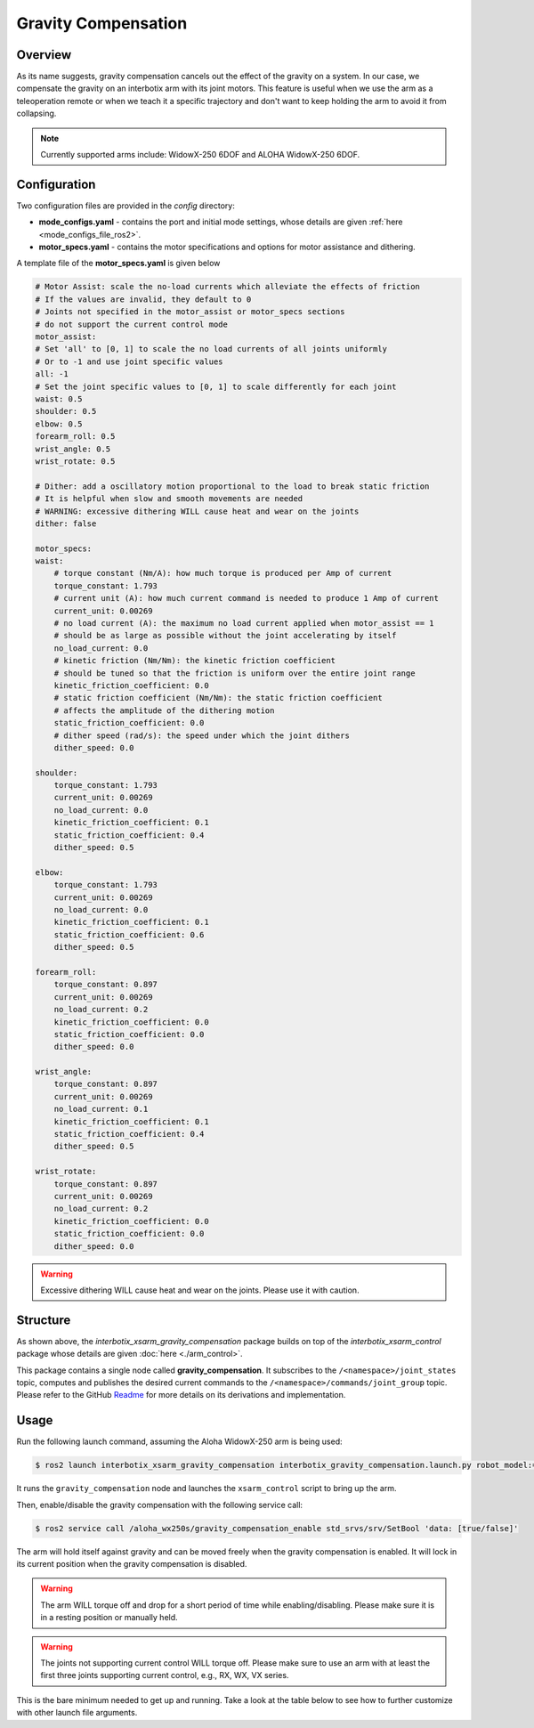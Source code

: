 ====================
Gravity Compensation
====================

.. raw:: html

    <a href="https://github.com/Interbotix/interbotix_ros_manipulators/tree/humble/interbotix_ros_xsarms/examples/interbotix_xsarm_gravity_compensation"
        class="docs-view-on-github-button"
        target="_blank">
        <img src="../_static/GitHub-Mark-Light-32px.png"
            class="docs-view-on-github-button-gh-logo">
        View Package on GitHub
    </a>

Overview
========

As its name suggests, gravity compensation cancels out the effect of the gravity on a system.
In our case, we compensate the gravity on an interbotix arm with its joint motors.
This feature is useful when we use the arm as a teleoperation remote or when we teach it a specific trajectory and don't want to keep holding the arm to avoid it from collapsing.

.. note:: Currently supported arms include: WidowX-250 6DOF and ALOHA WidowX-250 6DOF.

Configuration
=============

Two configuration files are provided in the `config` directory:

-   **mode_configs.yaml** - contains the port and initial mode settings, whose details are given :ref:`here <mode_configs_file_ros2>`.
-   **motor_specs.yaml** - contains the motor specifications and options for motor assistance and dithering.

A template file of the **motor_specs.yaml** is given below

.. code-block:: yaml

    # Motor Assist: scale the no-load currents which alleviate the effects of friction
    # If the values are invalid, they default to 0
    # Joints not specified in the motor_assist or motor_specs sections
    # do not support the current control mode
    motor_assist:
    # Set 'all' to [0, 1] to scale the no load currents of all joints uniformly
    # Or to -1 and use joint specific values
    all: -1
    # Set the joint specific values to [0, 1] to scale differently for each joint
    waist: 0.5
    shoulder: 0.5
    elbow: 0.5
    forearm_roll: 0.5
    wrist_angle: 0.5
    wrist_rotate: 0.5

    # Dither: add a oscillatory motion proportional to the load to break static friction
    # It is helpful when slow and smooth movements are needed
    # WARNING: excessive dithering WILL cause heat and wear on the joints
    dither: false

    motor_specs:
    waist:
        # torque constant (Nm/A): how much torque is produced per Amp of current
        torque_constant: 1.793
        # current unit (A): how much current command is needed to produce 1 Amp of current
        current_unit: 0.00269
        # no load current (A): the maximum no load current applied when motor_assist == 1
        # should be as large as possible without the joint accelerating by itself
        no_load_current: 0.0
        # kinetic friction (Nm/Nm): the kinetic friction coefficient
        # should be tuned so that the friction is uniform over the entire joint range
        kinetic_friction_coefficient: 0.0
        # static friction coefficient (Nm/Nm): the static friction coefficient
        # affects the amplitude of the dithering motion
        static_friction_coefficient: 0.0
        # dither speed (rad/s): the speed under which the joint dithers
        dither_speed: 0.0

    shoulder:
        torque_constant: 1.793
        current_unit: 0.00269
        no_load_current: 0.0
        kinetic_friction_coefficient: 0.1
        static_friction_coefficient: 0.4
        dither_speed: 0.5

    elbow:
        torque_constant: 1.793
        current_unit: 0.00269
        no_load_current: 0.0
        kinetic_friction_coefficient: 0.1
        static_friction_coefficient: 0.6
        dither_speed: 0.5

    forearm_roll:
        torque_constant: 0.897
        current_unit: 0.00269
        no_load_current: 0.2
        kinetic_friction_coefficient: 0.0
        static_friction_coefficient: 0.0
        dither_speed: 0.0

    wrist_angle:
        torque_constant: 0.897
        current_unit: 0.00269
        no_load_current: 0.1
        kinetic_friction_coefficient: 0.1
        static_friction_coefficient: 0.4
        dither_speed: 0.5

    wrist_rotate:
        torque_constant: 0.897
        current_unit: 0.00269
        no_load_current: 0.2
        kinetic_friction_coefficient: 0.0
        static_friction_coefficient: 0.0
        dither_speed: 0.0

.. warning:: Excessive dithering WILL cause heat and wear on the joints. Please use it with caution.

Structure
=========

.. image:: images/xsarm_gravity_compensation_flowchart_ros2.png
    :align: center

As shown above, the `interbotix_xsarm_gravity_compensation` package builds on top of the `interbotix_xsarm_control` package whose details are given :doc:`here <./arm_control>`.

This package contains a single node called **gravity_compensation**.
It subscribes to the ``/<namespace>/joint_states`` topic, computes and publishes the desired current commands to the ``/<namespace>/commands/joint_group`` topic.
Please refer to the GitHub `Readme <interbotix_gravity_compensation>`_ for more details on its derivations and implementation.

.. _`interbotix_gravity_compensation`: https://github.com/Interbotix/interbotix_ros_toolboxes/tree/humble/interbotix_common_toolbox/interbotix_gravity_compensation

Usage
=====

Run the following launch command, assuming the Aloha WidowX-250 arm is being used:

.. code-block:: console

    $ ros2 launch interbotix_xsarm_gravity_compensation interbotix_gravity_compensation.launch.py robot_model:=aloha_wx250s

It runs the ``gravity_compensation`` node and launches the ``xsarm_control`` script to bring up the arm.

Then, enable/disable the gravity compensation with the following service call:

.. code-block:: console

    $ ros2 service call /aloha_wx250s/gravity_compensation_enable std_srvs/srv/SetBool 'data: [true/false]'

The arm will hold itself against gravity and can be moved freely when the gravity compensation is enabled.
It will lock in its current position when the gravity compensation is disabled.

.. warning:: The arm WILL torque off and drop for a short period of time while enabling/disabling. Please make sure it is in a resting position or manually held.

.. warning:: The joints not supporting current control WILL torque off. Please make sure to use an arm with at least the first three joints supporting current control, e.g., RX, WX, VX series.

This is the bare minimum needed to get up and running. Take a look at the table below to see how to further customize with other launch file arguments.

.. csv-table::
    :file: ../_data/gravity_compensation.csv
    :header-rows: 1
    :widths: 20, 60, 20, 20
